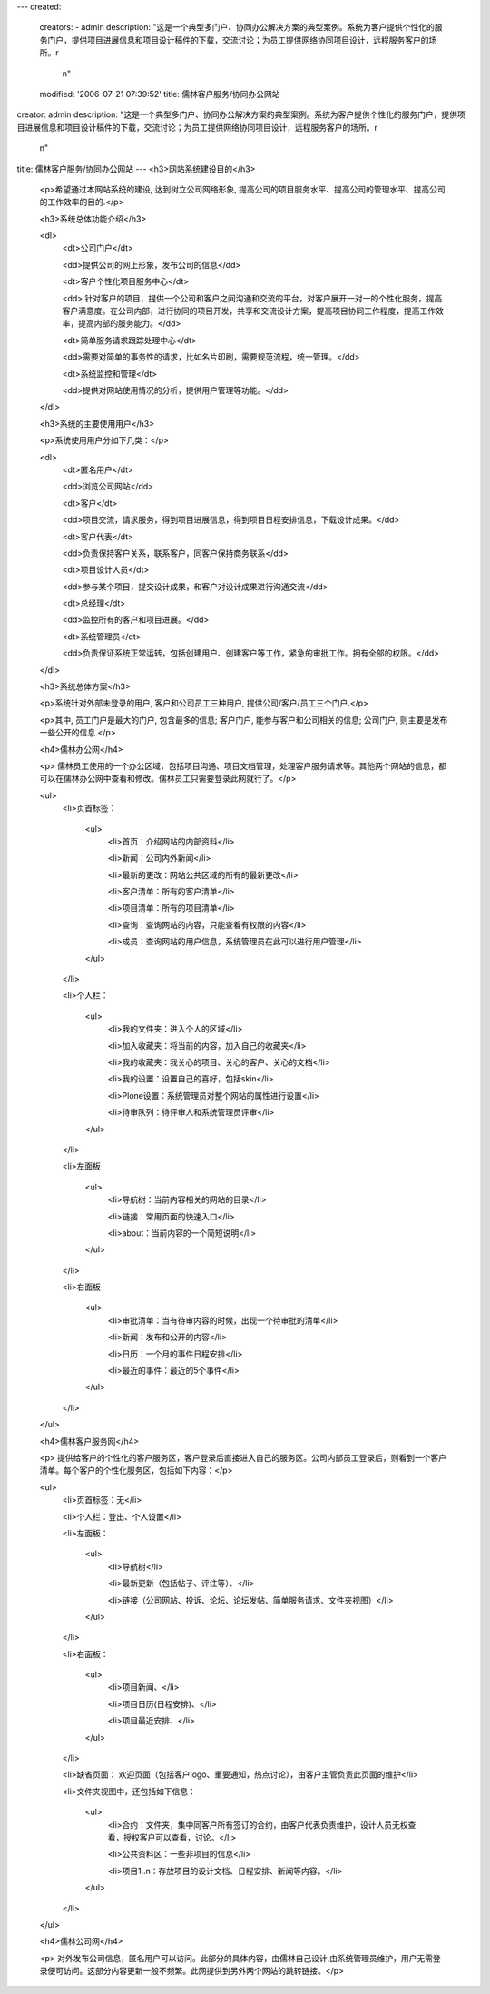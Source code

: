 ---
created:
  creators:
  - admin
  description: "这是一个典型多门户、协同办公解决方案的典型案例。系统为客户提供个性化的服务门户，提供项目进展信息和项目设计稿件的下载，交流讨论；为员工提供网络协同项目设计，远程服务客户的场所。\r\
    \n"
  modified: '2006-07-21 07:39:52'
  title: 儒林客户服务/协同办公网站
creator: admin
description: "这是一个典型多门户、协同办公解决方案的典型案例。系统为客户提供个性化的服务门户，提供项目进展信息和项目设计稿件的下载，交流讨论；为员工提供网络协同项目设计，远程服务客户的场所。\r\
  \n"
title: 儒林客户服务/协同办公网站
---
<h3>网站系统建设目的</h3>

 <p>希望通过本网站系统的建设, 达到树立公司网络形象, 提高公司的项目服务水平、提高公司的管理水平、提高公司的工作效率的目的.</p>

 <h3>系统总体功能介绍</h3>

 <dl>
  <dt>公司门户</dt>

  <dd>提供公司的网上形象，发布公司的信息</dd>

  <dt>客户个性化项目服务中心</dt>

  <dd>
  针对客户的项目，提供一个公司和客户之间沟通和交流的平台，对客户展开一对一的个性化服务，提高客户满意度。在公司内部，进行协同的项目开发，共享和交流设计方案，提高项目协同工作程度，提高工作效率，提高内部的服务能力。</dd>

  <dt>简单服务请求跟踪处理中心</dt>

  <dd>需要对简单的事务性的请求，比如名片印刷，需要规范流程，统一管理。</dd>

  <dt>系统监控和管理</dt>

  <dd>提供对网站使用情况的分析，提供用户管理等功能。</dd>
 </dl>

 <h3>系统的主要使用用户</h3>

 <p>系统使用用户分如下几类：</p>

 <dl>
  <dt>匿名用户</dt>

  <dd>浏览公司网站</dd>

  <dt>客户</dt>

  <dd>项目交流，请求服务，得到项目进展信息，得到项目日程安排信息，下载设计成果。</dd>

  <dt>客户代表</dt>

  <dd>负责保持客户关系，联系客户，同客户保持商务联系</dd>

  <dt>项目设计人员</dt>

  <dd>参与某个项目，提交设计成果，和客户对设计成果进行沟通交流</dd>

  <dt>总经理</dt>

  <dd>监控所有的客户和项目进展。</dd>

  <dt>系统管理员</dt>

  <dd>负责保证系统正常运转，包括创建用户、创建客户等工作，紧急的审批工作。拥有全部的权限。</dd>
 </dl>

 <h3>系统总体方案</h3>

 <p>系统针对外部未登录的用户, 客户和公司员工三种用户, 提供公司/客户/员工三个门户.</p>

 <p>其中, 员工门户是最大的门户, 包含最多的信息; 客户门户, 能参与客户和公司相关的信息; 公司门户, 则主要是发布一些公开的信息.</p>

 <h4>儒林办公网</h4>

 <p>
 儒林员工使用的一个办公区域，包括项目沟通、项目文档管理，处理客户服务请求等。其他两个网站的信息，都可以在儒林办公网中查看和修改。儒林员工只需要登录此网就行了。</p>

 <ul>
  <li>页首标签：

   <ul>
    <li>首页：介绍网站的内部资料</li>

    <li>新闻：公司内外新闻</li>

    <li>最新的更改：网站公共区域的所有的最新更改</li>

    <li>客户清单：所有的客户清单</li>

    <li>项目清单：所有的项目清单</li>

    <li>查询：查询网站的内容，只能查看有权限的内容</li>

    <li>成员：查询网站的用户信息，系统管理员在此可以进行用户管理</li>
   </ul>
  </li>

  <li>个人栏：

   <ul>
    <li>我的文件夹：进入个人的区域</li>

    <li>加入收藏夹：将当前的内容，加入自己的收藏夹</li>

    <li>我的收藏夹：我关心的项目、关心的客户、关心的文档</li>

    <li>我的设置：设置自己的喜好，包括skin</li>

    <li>Plone设置：系统管理员对整个网站的属性进行设置</li>

    <li>待审队列：待评审人和系统管理员评审</li>
   </ul>
  </li>

  <li>左面板

   <ul>
    <li>导航树：当前内容相关的网站的目录</li>

    <li>链接：常用页面的快速入口</li>

    <li>about：当前内容的一个简短说明</li>
   </ul>
  </li>

  <li>右面板

   <ul>
    <li>审批清单：当有待审内容的时候，出现一个待审批的清单</li>

    <li>新闻：发布和公开的内容</li>

    <li>日历：一个月的事件日程安排</li>

    <li>最近的事件：最近的5个事件</li>
   </ul>
  </li>
 </ul>

 <h4>儒林客户服务网</h4>

 <p>
 提供给客户的个性化的客户服务区，客户登录后直接进入自己的服务区。公司内部员工登录后，则看到一个客户清单。每个客户的个性化服务区，包括如下内容：</p>

 <ul>
  <li>页首标签：无</li>

  <li>个人栏：登出、个人设置</li>

  <li>左面板：

   <ul>
    <li>导航树</li>

    <li>最新更新（包括帖子、评注等）、</li>

    <li>链接（公司网站、投诉、论坛、论坛发帖、简单服务请求、文件夹视图）</li>
   </ul>
  </li>

  <li>右面板：

   <ul>
    <li>项目新闻、</li>

    <li>项目日历(日程安排)、</li>

    <li>项目最近安排、</li>
   </ul>
  </li>

  <li>缺省页面： 欢迎页面（包括客户logo、重要通知，热点讨论），由客户主管负责此页面的维护</li>

  <li>文件夹视图中，还包括如下信息：

   <ul>
    <li>合约：文件夹，集中同客户所有签订的合约，由客户代表负责维护，设计人员无权查看，授权客户可以查看，讨论。</li>

    <li>公共资料区：一些非项目的信息</li>

    <li>项目1..n：存放项目的设计文档、日程安排、新闻等内容。</li>
   </ul>
  </li>
 </ul>

 <h4>儒林公司网</h4>

 <p>
 对外发布公司信息，匿名用户可以访问。此部分的具体内容，由儒林自己设计,由系统管理员维护，用户无需登录便可访问。这部分内容更新一般不频繁。此网提供到另外两个网站的跳转链接。</p>